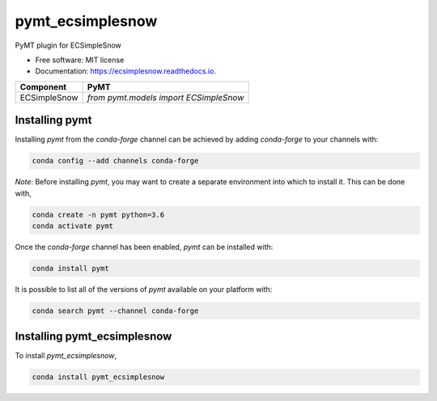 =================
pymt_ecsimplesnow
=================


.. image:: https://img.shields.io/badge/CSDMS-Basic%20Model%20Interface-green.svg
        :target: https://bmi.readthedocs.io/
        :alt: Basic Model Interface

.. image:: https://img.shields.io/badge/recipe-pymt_ecsimplesnow-green.svg
        :target: https://anaconda.org/conda-forge/pymt_ecsimplesnow

.. image:: https://img.shields.io/travis/pymt-lab/pymt_ecsimplesnow.svg
        :target: https://travis-ci.org/pymt-lab/pymt_ecsimplesnow

.. image:: https://readthedocs.org/projects/pymt_ecsimplesnow/badge/?version=latest
        :target: https://pymt_ecsimplesnow.readthedocs.io/en/latest/?badge=latest
        :alt: Documentation Status

.. image:: https://img.shields.io/badge/code%20style-black-000000.svg
        :target: https://github.com/csdms/pymt
        :alt: Code style: black


PyMT plugin for ECSimpleSnow


* Free software: MIT license
* Documentation: https://ecsimplesnow.readthedocs.io.




============ ======================================
Component    PyMT
============ ======================================
ECSimpleSnow `from pymt.models import ECSimpleSnow`
============ ======================================

---------------
Installing pymt
---------------

Installing `pymt` from the `conda-forge` channel can be achieved by adding
`conda-forge` to your channels with:

.. code::

  conda config --add channels conda-forge

*Note*: Before installing `pymt`, you may want to create a separate environment
into which to install it. This can be done with,

.. code::

  conda create -n pymt python=3.6
  conda activate pymt

Once the `conda-forge` channel has been enabled, `pymt` can be installed with:

.. code::

  conda install pymt

It is possible to list all of the versions of `pymt` available on your platform with:

.. code::

  conda search pymt --channel conda-forge

----------------------------
Installing pymt_ecsimplesnow
----------------------------



To install `pymt_ecsimplesnow`,

.. code::

  conda install pymt_ecsimplesnow
